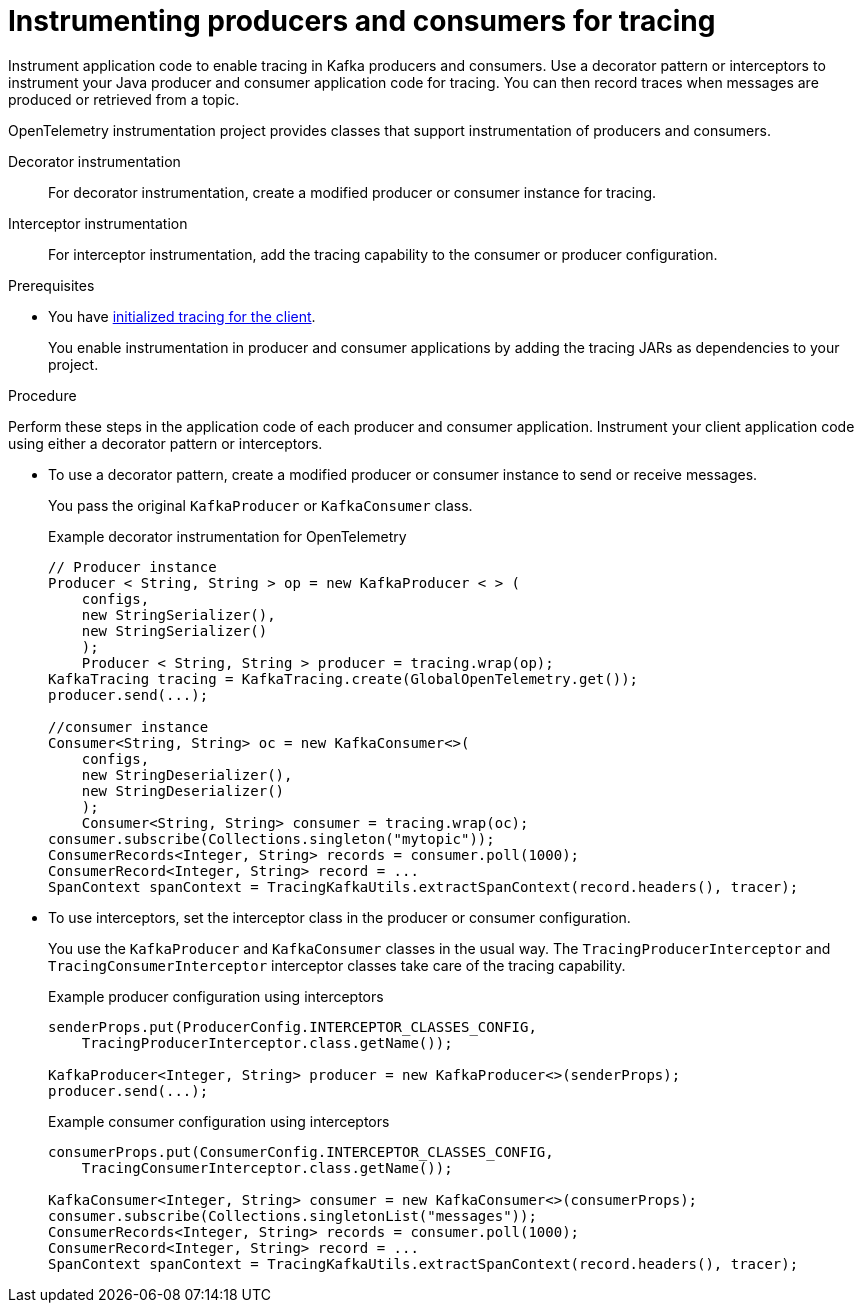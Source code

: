 // Module included in the following assemblies:
//
// assembly-distributed tracing.adoc

[id='proc-instrumenting-producers-consumers-for-tracing-{context}']
= Instrumenting producers and consumers for tracing

[role="_abstract"]
Instrument application code to enable tracing in Kafka producers and consumers. 
Use a decorator pattern or interceptors to instrument your Java producer and consumer application code for tracing.
You can then record traces when messages are produced or retrieved from a topic.

OpenTelemetry instrumentation project provides classes that support instrumentation of producers and consumers.

Decorator instrumentation:: For decorator instrumentation, create a modified producer or consumer instance for tracing.
Interceptor instrumentation:: For interceptor instrumentation, add the tracing capability to the consumer or producer configuration.

.Prerequisites

* You have xref:proc-configuring-tracers-kafka-clients-{context}[initialized tracing for the client].
+
You enable instrumentation in producer and consumer applications by adding the tracing JARs as dependencies to your project.

.Procedure

Perform these steps in the application code of each producer and consumer application.
Instrument your client application code using either a decorator pattern or interceptors.

* To use a decorator pattern, create a modified producer or consumer instance to send or receive messages. 
+
You pass the original `KafkaProducer` or `KafkaConsumer` class.
+
.Example decorator instrumentation for OpenTelemetry
[source,java]
----
// Producer instance
Producer < String, String > op = new KafkaProducer < > (
    configs,
    new StringSerializer(),
    new StringSerializer()
    );
    Producer < String, String > producer = tracing.wrap(op);
KafkaTracing tracing = KafkaTracing.create(GlobalOpenTelemetry.get());
producer.send(...);

//consumer instance
Consumer<String, String> oc = new KafkaConsumer<>(
    configs,
    new StringDeserializer(),
    new StringDeserializer()
    );
    Consumer<String, String> consumer = tracing.wrap(oc);
consumer.subscribe(Collections.singleton("mytopic"));
ConsumerRecords<Integer, String> records = consumer.poll(1000);
ConsumerRecord<Integer, String> record = ...
SpanContext spanContext = TracingKafkaUtils.extractSpanContext(record.headers(), tracer);     
----

* To use interceptors, set the interceptor class in the producer or consumer configuration.
+
You use the `KafkaProducer` and `KafkaConsumer` classes in the usual way.
The `TracingProducerInterceptor` and `TracingConsumerInterceptor` interceptor classes take care of the tracing capability.
+
.Example producer configuration using interceptors
[source,java]
----
senderProps.put(ProducerConfig.INTERCEPTOR_CLASSES_CONFIG, 
    TracingProducerInterceptor.class.getName());

KafkaProducer<Integer, String> producer = new KafkaProducer<>(senderProps);
producer.send(...);
----
+
.Example consumer configuration using interceptors
[source,java]
----
consumerProps.put(ConsumerConfig.INTERCEPTOR_CLASSES_CONFIG,
    TracingConsumerInterceptor.class.getName());

KafkaConsumer<Integer, String> consumer = new KafkaConsumer<>(consumerProps);
consumer.subscribe(Collections.singletonList("messages"));
ConsumerRecords<Integer, String> records = consumer.poll(1000);
ConsumerRecord<Integer, String> record = ...
SpanContext spanContext = TracingKafkaUtils.extractSpanContext(record.headers(), tracer);
----